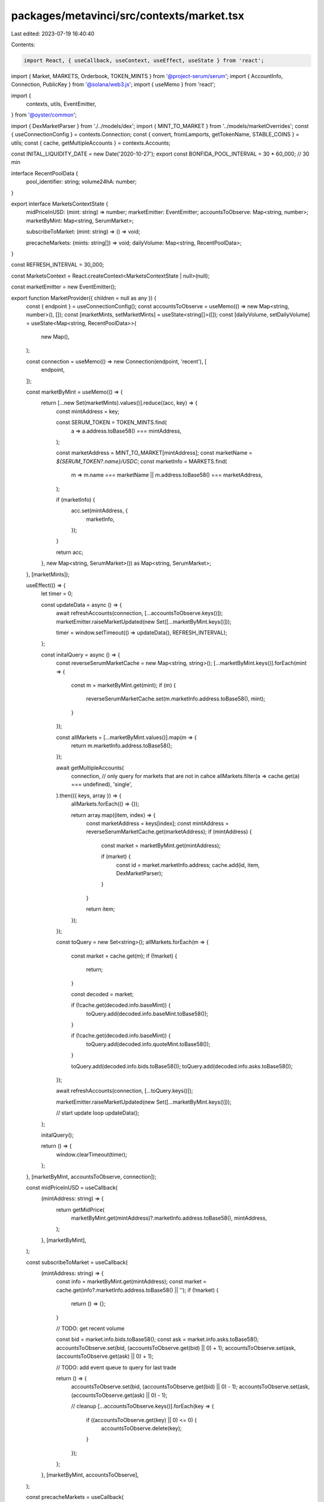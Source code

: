 packages/metavinci/src/contexts/market.tsx
==========================================

Last edited: 2023-07-19 16:40:40

Contents:

.. code-block:: tsx

    import React, { useCallback, useContext, useEffect, useState } from 'react';

import { Market, MARKETS, Orderbook, TOKEN_MINTS } from '@project-serum/serum';
import { AccountInfo, Connection, PublicKey } from '@solana/web3.js';
import { useMemo } from 'react';

import {
  contexts,
  utils,
  EventEmitter,
} from '@oyster/common';

import { DexMarketParser } from './../models/dex';
import { MINT_TO_MARKET } from '../models/marketOverrides';
const { useConnectionConfig } = contexts.Connection;
const { convert, fromLamports, getTokenName, STABLE_COINS } = utils;
const { cache, getMultipleAccounts } = contexts.Accounts;

const INITAL_LIQUIDITY_DATE = new Date('2020-10-27');
export const BONFIDA_POOL_INTERVAL = 30 * 60_000; // 30 min

interface RecentPoolData {
  pool_identifier: string;
  volume24hA: number;
}

export interface MarketsContextState {
  midPriceInUSD: (mint: string) => number;
  marketEmitter: EventEmitter;
  accountsToObserve: Map<string, number>;
  marketByMint: Map<string, SerumMarket>;

  subscribeToMarket: (mint: string) => () => void;

  precacheMarkets: (mints: string[]) => void;
  dailyVolume: Map<string, RecentPoolData>;
}

const REFRESH_INTERVAL = 30_000;

const MarketsContext = React.createContext<MarketsContextState | null>(null);

const marketEmitter = new EventEmitter();

export function MarketProvider({ children = null as any }) {
  const { endpoint } = useConnectionConfig();
  const accountsToObserve = useMemo(() => new Map<string, number>(), []);
  const [marketMints, setMarketMints] = useState<string[]>([]);
  const [dailyVolume, setDailyVolume] = useState<Map<string, RecentPoolData>>(
    new Map(),
  );

  const connection = useMemo(() => new Connection(endpoint, 'recent'), [
    endpoint,
  ]);

  const marketByMint = useMemo(() => {
    return [...new Set(marketMints).values()].reduce((acc, key) => {
      const mintAddress = key;

      const SERUM_TOKEN = TOKEN_MINTS.find(
        a => a.address.toBase58() === mintAddress,
      );

      const marketAddress = MINT_TO_MARKET[mintAddress];
      const marketName = `${SERUM_TOKEN?.name}/USDC`;
      const marketInfo = MARKETS.find(
        m => m.name === marketName || m.address.toBase58() === marketAddress,
      );

      if (marketInfo) {
        acc.set(mintAddress, {
          marketInfo,
        });
      }

      return acc;
    }, new Map<string, SerumMarket>()) as Map<string, SerumMarket>;
  }, [marketMints]);

  useEffect(() => {
    let timer = 0;

    const updateData = async () => {
      await refreshAccounts(connection, [...accountsToObserve.keys()]);
      marketEmitter.raiseMarketUpdated(new Set([...marketByMint.keys()]));

      timer = window.setTimeout(() => updateData(), REFRESH_INTERVAL);
    };

    const initalQuery = async () => {
      const reverseSerumMarketCache = new Map<string, string>();
      [...marketByMint.keys()].forEach(mint => {
        const m = marketByMint.get(mint);
        if (m) {
          reverseSerumMarketCache.set(m.marketInfo.address.toBase58(), mint);
        }
      });

      const allMarkets = [...marketByMint.values()].map(m => {
        return m.marketInfo.address.toBase58();
      });

      await getMultipleAccounts(
        connection,
        // only query for markets that are not in cahce
        allMarkets.filter(a => cache.get(a) === undefined),
        'single',
      ).then(({ keys, array }) => {
        allMarkets.forEach(() => {});

        return array.map((item, index) => {
          const marketAddress = keys[index];
          const mintAddress = reverseSerumMarketCache.get(marketAddress);
          if (mintAddress) {
            const market = marketByMint.get(mintAddress);

            if (market) {
              const id = market.marketInfo.address;
              cache.add(id, item, DexMarketParser);
            }
          }

          return item;
        });
      });

      const toQuery = new Set<string>();
      allMarkets.forEach(m => {
        const market = cache.get(m);
        if (!market) {
          return;
        }

        const decoded = market;

        if (!cache.get(decoded.info.baseMint)) {
          toQuery.add(decoded.info.baseMint.toBase58());
        }

        if (!cache.get(decoded.info.baseMint)) {
          toQuery.add(decoded.info.quoteMint.toBase58());
        }

        toQuery.add(decoded.info.bids.toBase58());
        toQuery.add(decoded.info.asks.toBase58());
      });

      await refreshAccounts(connection, [...toQuery.keys()]);

      marketEmitter.raiseMarketUpdated(new Set([...marketByMint.keys()]));

      // start update loop
      updateData();
    };

    initalQuery();

    return () => {
      window.clearTimeout(timer);
    };
  }, [marketByMint, accountsToObserve, connection]);

  const midPriceInUSD = useCallback(
    (mintAddress: string) => {
      return getMidPrice(
        marketByMint.get(mintAddress)?.marketInfo.address.toBase58(),
        mintAddress,
      );
    },
    [marketByMint],
  );

  const subscribeToMarket = useCallback(
    (mintAddress: string) => {
      const info = marketByMint.get(mintAddress);
      const market = cache.get(info?.marketInfo.address.toBase58() || '');
      if (!market) {
        return () => {};
      }

      // TODO: get recent volume

      const bid = market.info.bids.toBase58();
      const ask = market.info.asks.toBase58();
      accountsToObserve.set(bid, (accountsToObserve.get(bid) || 0) + 1);
      accountsToObserve.set(ask, (accountsToObserve.get(ask) || 0) + 1);

      // TODO: add event queue to query for last trade

      return () => {
        accountsToObserve.set(bid, (accountsToObserve.get(bid) || 0) - 1);
        accountsToObserve.set(ask, (accountsToObserve.get(ask) || 0) - 1);

        // cleanup
        [...accountsToObserve.keys()].forEach(key => {
          if ((accountsToObserve.get(key) || 0) <= 0) {
            accountsToObserve.delete(key);
          }
        });
      };
    },
    [marketByMint, accountsToObserve],
  );

  const precacheMarkets = useCallback(
    (mints: string[]) => {
      const newMints = [...new Set([...marketMints, ...mints]).values()];

      if (marketMints.length !== newMints.length) {
        setMarketMints(newMints);
      }
    },
    [setMarketMints, marketMints],
  );

  return (
    <MarketsContext.Provider
      value={{
        midPriceInUSD,
        marketEmitter,
        accountsToObserve,
        marketByMint,
        subscribeToMarket,
        precacheMarkets,
        dailyVolume,
      }}
    >
      {children}
    </MarketsContext.Provider>
  );
}

export const useMarkets = () => {
  const context = useContext(MarketsContext);
  return context as MarketsContextState;
};

export const useMidPriceInUSD = (mint: string) => {
  const { midPriceInUSD, subscribeToMarket, marketEmitter } = useContext(
    MarketsContext,
  ) as MarketsContextState;
  const [price, setPrice] = useState<number>(0);

  useEffect(() => {
    let subscription = subscribeToMarket(mint);
    const update = () => {
      if (midPriceInUSD) {
        setPrice(midPriceInUSD(mint));
      }
    };

    update();
    const dispose = marketEmitter.onMarket(update);

    return () => {
      subscription();
      dispose();
    };
  }, [midPriceInUSD, mint, marketEmitter, subscribeToMarket]);

  return { price, isBase: price === 1.0 };
};

export const usePrecacheMarket = () => {
  const context = useMarkets();
  return context.precacheMarkets;
};

const bbo = (bidsBook: Orderbook, asksBook: Orderbook) => {
  const bestBid = bidsBook.getL2(1);
  const bestAsk = asksBook.getL2(1);

  if (bestBid.length > 0 && bestAsk.length > 0) {
    return (bestBid[0][0] + bestAsk[0][0]) / 2.0;
  }

  return 0;
};

const getMidPrice = (marketAddress?: string, mintAddress?: string) => {
  const SERUM_TOKEN = TOKEN_MINTS.find(
    a => a.address.toBase58() === mintAddress,
  );

  if (STABLE_COINS.has(SERUM_TOKEN?.name || '')) {
    return 1.0;
  }

  if (!marketAddress) {
    return 0.0;
  }

  const marketInfo = cache.get(marketAddress);
  if (!marketInfo) {
    return 0.0;
  }

  const decodedMarket = marketInfo.info;

  const baseMintDecimals =
    cache.get(decodedMarket.baseMint)?.info.decimals || 0;
  const quoteMintDecimals =
    cache.get(decodedMarket.quoteMint)?.info.decimals || 0;

  const market = new Market(
    decodedMarket,
    baseMintDecimals,
    quoteMintDecimals,
    undefined,
    decodedMarket.programId,
  );

  const bids = cache.get(decodedMarket.bids)?.info;
  const asks = cache.get(decodedMarket.asks)?.info;

  if (bids && asks) {
    const bidsBook = new Orderbook(market, bids.accountFlags, bids.slab);
    const asksBook = new Orderbook(market, asks.accountFlags, asks.slab);

    return bbo(bidsBook, asksBook);
  }

  return 0;
};

const refreshAccounts = async (connection: Connection, keys: string[]) => {
  if (keys.length === 0) {
    return [];
  }

  return getMultipleAccounts(connection, keys, 'single').then(
    ({ keys, array }) => {
      return array.map((item, index) => {
        const address = keys[index];
        return cache.add(new PublicKey(address), item);
      });
    },
  );
};

interface SerumMarket {
  marketInfo: {
    address: PublicKey;
    name: string;
    programId: PublicKey;
    deprecated: boolean;
  };

  // 1st query
  marketAccount?: AccountInfo<Buffer>;

  // 2nd query
  mintBase?: AccountInfo<Buffer>;
  mintQuote?: AccountInfo<Buffer>;
  bidAccount?: AccountInfo<Buffer>;
  askAccount?: AccountInfo<Buffer>;
  eventQueue?: AccountInfo<Buffer>;

  swap?: {
    dailyVolume: number;
  };

  midPrice?: (mint?: PublicKey) => number;
}


